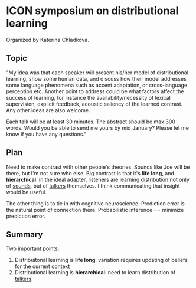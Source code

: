 * ICON symposium on distributional learning

  Organized by Katerina Chladkova.

** Topic

   "My idea was that each speaker will present his/her model of distributional
   learning, show some human data, and discuss how their model addresses some
   language phenomena such as accent adaptation, or cross-language perception
   etc.  Another point to address could be what factors affect the success of
   learning, for instance the availability/necessity of lexical supervision,
   explicit feedback, acoustic saliency of the learned contrast. Any other ideas
   are also welcome.

   Each talk will be at least 30 minutes. The abstract should be max 300 words.
   Would you be able to send me yours by mid January?  Please let me know if you
   have any questions."

** Plan

   Need to make contrast with other people's theories.  Sounds like Joe will be
   there, but I'm not sure who else.  Big contrast is that it's *life long*, and
   *hierarchical*: in the ideal adapter, listeners are learning distribution not
   only of _sounds_, but of _talkers_ themselves.  I think communicating that
   insight would be useful.

   The other thing is to tie in with cognitive neuroscience.  Prediction error
   is the natural point of connection there.  Probabilistic inference ==
   minimize prediction error.

** Summary

   Two important points:

   1. Distribuitonal learning is *life long*: variation requires updating of
      beliefs for the current context
   2. Distributional learning is *hierarchical*: need to learn distribution of
      _talkers_.
